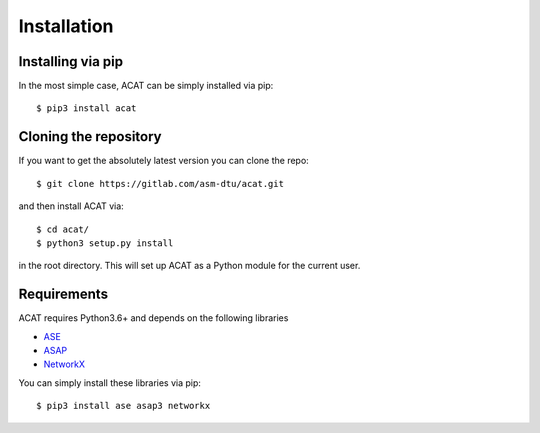 .. _installation:
.. index:: Installation

Installation
************


Installing via pip
====================

In the most simple case, ACAT can be simply installed
via pip::

    $ pip3 install acat


Cloning the repository
======================

If you want to get the absolutely latest version you can clone the
repo::

    $ git clone https://gitlab.com/asm-dtu/acat.git

and then install ACAT via::

    $ cd acat/
    $ python3 setup.py install

in the root directory. This will set up ACAT as a Python module
for the current user.


Requirements
============

ACAT requires Python3.6+ and depends on the following libraries

* `ASE <https://wiki.fysik.dtu.dk/ase>`_ 
* `ASAP <https://wiki.fysik.dtu.dk/asap>`_ 
* `NetworkX <https://networkx.org>`_

You can simply install these libraries via pip::

    $ pip3 install ase asap3 networkx
